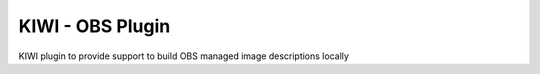 KIWI - OBS Plugin
=================

.. |GitHub CI Action| image:: https://github.com/OSInside/kiwi-obs-plugin/workflows/CILint/badge.svg
   :target: https://github.com/OSInside/kiwi-obs-plugin/actions

|GitHub CI Action|

KIWI plugin to provide support to build OBS managed image
descriptions locally
